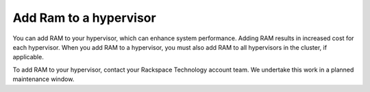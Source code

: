 .. _add-ram-to-a-hypervisor:



=======================
Add Ram to a hypervisor
=======================


You can add RAM to your hypervisor, which can enhance system performance.
Adding RAM results in increased cost for each hypervisor. When you add
RAM to a hypervisor, you must also add RAM to all hypervisors in
the cluster, if applicable.

To add RAM to your hypervisor, contact your Rackspace Technology
account team. We undertake this work in a planned maintenance window.


